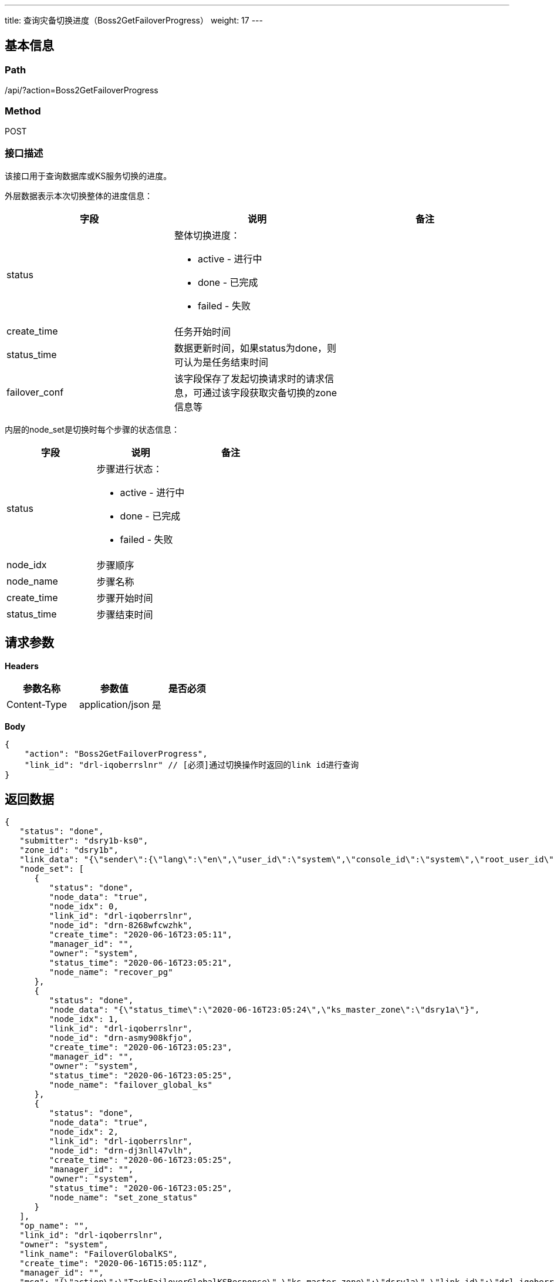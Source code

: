 ---
title: 查询灾备切换进度（Boss2GetFailoverProgress）
weight: 17
---

== 基本信息

=== Path
/api/?action=Boss2GetFailoverProgress

=== Method
POST

=== 接口描述
该接口用于查询数据库或KS服务切换的进度。

外层数据表示本次切换整体的进度信息：

|===
| 字段 | 说明 | 备注

| status
a|
整体切换进度：

* active - 进行中
* done - 已完成
* failed - 失败
|

| create_time
| 任务开始时间
|

| status_time
| 数据更新时间，如果status为done，则可认为是任务结束时间
|

| failover_conf
| 该字段保存了发起切换请求时的请求信息，可通过该字段获取灾备切换的zone信息等
|
|===

内层的node_set是切换时每个步骤的状态信息：

|===
| 字段 | 说明 | 备注

| status
a|
步骤进行状态：

* active - 进行中
* done - 已完成
* failed - 失败
|

| node_idx
| 步骤顺序
|

| node_name
| 步骤名称
|

| create_time
| 步骤开始时间
|

| status_time
| 步骤结束时间
|
|===


== 请求参数

*Headers*

[cols="3*", options="header"]

|===
| 参数名称 | 参数值 | 是否必须

| Content-Type
| application/json
| 是
|===

*Body*

[,javascript]
----
{
    "action": "Boss2GetFailoverProgress",
    "link_id": "drl-iqoberrslnr" // [必须]通过切换操作时返回的link id进行查询
}
----

== 返回数据

[,javascript]
----
{
   "status": "done",
   "submitter": "dsry1b-ks0",
   "zone_id": "dsry1b",
   "link_data": "{\"sender\":{\"lang\":\"en\",\"user_id\":\"system\",\"console_id\":\"system\",\"root_user_id\":\"system\",\"role\":\"global_admin\",\"privilege\":10,\"channel\":\"internal\"},\"disaster_zone\":\"dsry1b\",\"ks_master_zone\":\"dsry1a\",\"expires\":\"2020-06-16T15:05:10z\",\"pg\":\"global\",\"req_type\":\"FailoverGlobalKS\",\"action\":\"FailoverGlobalKS\"}",
   "node_set": [
      {
         "status": "done",
         "node_data": "true",
         "node_idx": 0,
         "link_id": "drl-iqoberrslnr",
         "node_id": "drn-8268wfcwzhk",
         "create_time": "2020-06-16T23:05:11",
         "manager_id": "",
         "owner": "system",
         "status_time": "2020-06-16T23:05:21",
         "node_name": "recover_pg"
      },
      {
         "status": "done",
         "node_data": "{\"status_time\":\"2020-06-16T23:05:24\",\"ks_master_zone\":\"dsry1a\"}",
         "node_idx": 1,
         "link_id": "drl-iqoberrslnr",
         "node_id": "drn-asmy908kfjo",
         "create_time": "2020-06-16T23:05:23",
         "manager_id": "",
         "owner": "system",
         "status_time": "2020-06-16T23:05:25",
         "node_name": "failover_global_ks"
      },
      {
         "status": "done",
         "node_data": "true",
         "node_idx": 2,
         "link_id": "drl-iqoberrslnr",
         "node_id": "drn-dj3nll47vlh",
         "create_time": "2020-06-16T23:05:25",
         "manager_id": "",
         "owner": "system",
         "status_time": "2020-06-16T23:05:25",
         "node_name": "set_zone_status"
      }
   ],
   "op_name": "",
   "link_id": "drl-iqoberrslnr",
   "owner": "system",
   "link_name": "FailoverGlobalKS",
   "create_time": "2020-06-16T15:05:11Z",
   "manager_id": "",
   "msg": "{\"action\":\"TaskFailoverGlobalKSResponse\",\"ks_master_zone\":\"dsry1a\",\"link_id\":\"drl-iqoberrslnr\",\"pg\":[\"dsry1b-ks0\",\"dsry1a-ks1\",\"dsry1a-ks0\"],\"ret_code\":0}",
   "status_time": "2020-06-16T15:05:25Z",
   "link_type": "ks",
   "failover_conf": {
      "disaster_zone": "dsry1b",
      "ks_master_zone": "dsry1a",
      "expires": "2020-06-16T15:05:10z",
      "pg": "global",
      "req_type": "FailoverGlobalKS",
      "action": "FailoverGlobalKS"
   },
   "ret_code": 0,
   "action": "Boss2GetFailoverProgressResponse"
}
----
